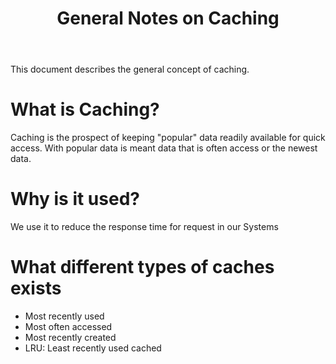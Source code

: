 #+TITLE: General Notes on Caching

This document describes the general concept of caching.

* What is Caching?

Caching is the prospect of keeping "popular" data readily available for quick access.
With popular data is meant data that is often access or the newest data.

* Why is it used?

We use it to reduce the response time for request in our Systems


* What different types of caches exists

- Most recently used
- Most often accessed
- Most recently created
- LRU: Least recently used cached
